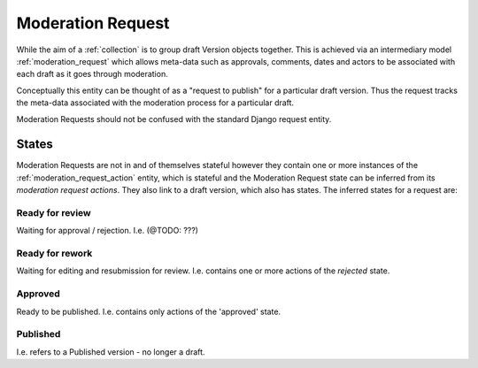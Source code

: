.. _moderation_request:

Moderation Request
================================================
While the aim of a :ref:`collection` is to group draft Version objects together. This is achieved via an intermediary model :ref:`moderation_request` which allows meta-data such as approvals, comments, dates and actors to be associated with each draft as it goes through moderation.

Conceptually this entity can be thought of as a "request to publish" for a particular draft version. Thus the request tracks the meta-data associated with the moderation process for a particular draft.

Moderation Requests should not be confused with the standard Django request entity.

States
------------------------------------------------
Moderation Requests are not in and of themselves stateful however they contain one or more instances of the :ref:`moderation_request_action` entity, which is stateful and the Moderation Request state can be inferred from its `moderation request actions`. They also link to a draft version, which also has states. The inferred states for a request are:

Ready for review
^^^^^^^^^^^^^^^^^^^^^^^^^^^^^^^^^^^^^^^^^^^^^^^^^
Waiting for approval / rejection. I.e. (@TODO: ???)

Ready for rework
^^^^^^^^^^^^^^^^^^^^^^^^^^^^^^^^^^^^^^^^^^^^^^^^^
Waiting for editing and resubmission for review. I.e. contains one or more actions of the `rejected` state.

Approved
^^^^^^^^^^^^^^^^^^^^^^^^^^^^^^^^^^^^^^^^^^^^^^^^^
Ready to be published. I.e. contains only actions of the 'approved' state.

Published
^^^^^^^^^^^^^^^^^^^^^^^^^^^^^^^^^^^^^^^^^^^^^^^^^
I.e. refers to a Published version - no longer a draft.